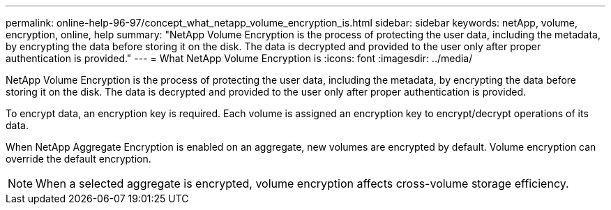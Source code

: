 ---
permalink: online-help-96-97/concept_what_netapp_volume_encryption_is.html
sidebar: sidebar
keywords: netApp, volume, encryption, online, help
summary: "NetApp Volume Encryption is the process of protecting the user data, including the metadata, by encrypting the data before storing it on the disk. The data is decrypted and provided to the user only after proper authentication is provided."
---
= What NetApp Volume Encryption is
:icons: font
:imagesdir: ../media/

[.lead]
NetApp Volume Encryption is the process of protecting the user data, including the metadata, by encrypting the data before storing it on the disk. The data is decrypted and provided to the user only after proper authentication is provided.

To encrypt data, an encryption key is required. Each volume is assigned an encryption key to encrypt/decrypt operations of its data.

When NetApp Aggregate Encryption is enabled on an aggregate, new volumes are encrypted by default. Volume encryption can override the default encryption.

[NOTE]
====
When a selected aggregate is encrypted, volume encryption affects cross-volume storage efficiency.
====

